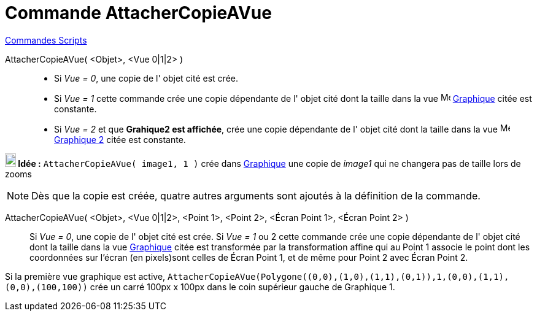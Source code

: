= Commande AttacherCopieAVue
:page-en: commands/AttachCopyToView
ifdef::env-github[:imagesdir: /fr/modules/ROOT/assets/images]

xref:commands/Commandes_Scripts.adoc[ Commandes Scripts]

AttacherCopieAVue( <Objet>, <Vue 0|1|2> )::
  * Si _Vue = 0_, une copie de l' objet cité est crée.

  * Si _Vue = 1_ cette commande crée une copie dépendante de l' objet cité dont la taille dans la vue image:16px-Menu_view_graphics.svg.png[Menu view graphics.svg,width=16,height=16] xref:/Graphique.adoc[Graphique] citée est constante.

  * Si _Vue = 2_ et que **Grahique2 est affichée**, crée une copie dépendante de l' objet cité dont la taille dans la vue image:16px-Menu_view_graphics2.svg.png[Menu view
graphics2.svg,width=16,height=16] xref:/Graphique.adoc#-seconde-fenêtre-graphique[Graphique 2] citée est constante.

*image:18px-Bulbgraph.png[Note,title="Note",width=18,height=22] Idée :* `++AttacherCopieAVue( image1, 1 )++` crée dans xref:/Graphique.adoc[Graphique] une copie de _image1_ qui ne changera pas de taille lors de zooms


[NOTE]
====

Dès que la copie est créée, quatre autres arguments sont ajoutés à la définition de la commande.

====

AttacherCopieAVue( <Objet>, <Vue 0|1|2>, <Point 1>, <Point 2>, <Écran Point 1>, <Écran Point 2> )::
  Si _Vue = 0_, une copie de l' objet cité est crée.
  Si _Vue = 1_ ou 2 cette commande crée une copie dépendante de l' objet cité dont la taille dans la vue
  xref:/Graphique.adoc[Graphique] citée est transformée par la transformation affine qui au Point 1 associe le point
  dont les coordonnées sur l'écran (en pixels)sont celles de Écran Point 1, et de même pour Point 2 avec Écran Point 2.

[EXAMPLE]
====

Si la première vue graphique est active,
`++AttacherCopieAVue(Polygone((0,0),(1,0),(1,1),(0,1)),1,(0,0),(1,1),(0,0),(100,100))++` crée un carré 100px x 100px
dans le coin supérieur gauche de Graphique 1.

====
